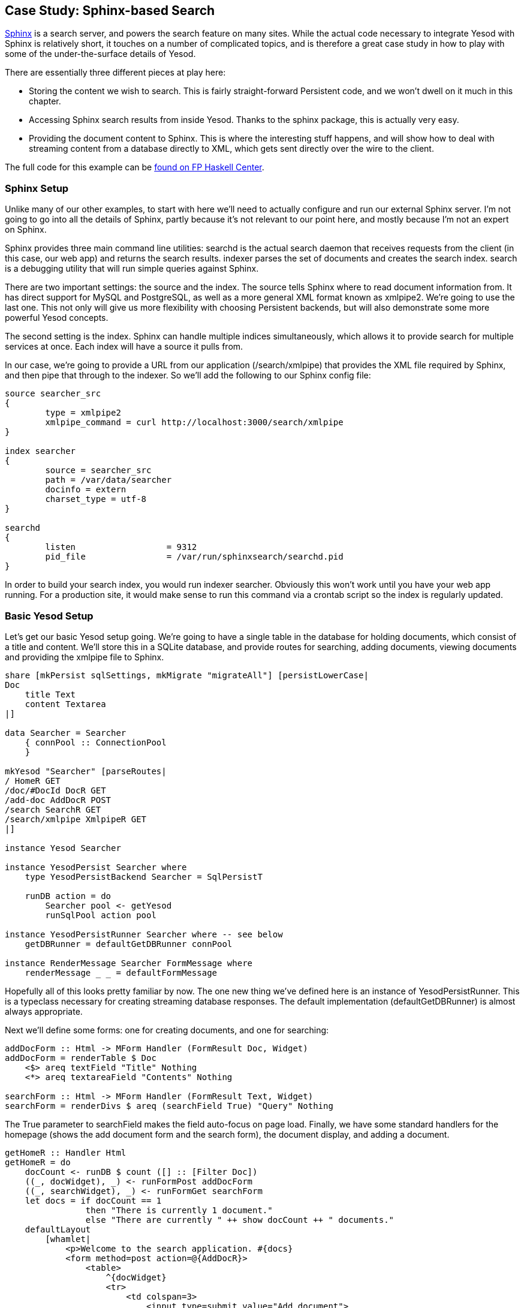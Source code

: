 == Case Study: Sphinx-based Search

link:$$http://sphinxsearch.com/$$[Sphinx] is a search server, and powers the
search feature on many sites. While the actual code necessary to integrate
Yesod with Sphinx is relatively short, it touches on a number of complicated
topics, and is therefore a great case study in how to play with some of the
under-the-surface details of Yesod.

There are essentially three different pieces at play here:

* Storing the content we wish to search. This is fairly straight-forward
  Persistent code, and we won't dwell on it much in this chapter.

* Accessing Sphinx search results from inside Yesod. Thanks to the sphinx
  package, this is actually very easy.

* Providing the document content to Sphinx. This is where the interesting stuff
  happens, and will show how to deal with streaming content from a database
  directly to XML, which gets sent directly over the wire to the client.

The full code for this example can be
link:$$https://www.fpcomplete.com/user/snoyberg/yesod/case-study-sphinx$$[found
on FP Haskell Center].

=== Sphinx Setup

Unlike many of our other examples, to start with here we'll need to actually
configure and run our external Sphinx server. I'm not going to go into all the
details of Sphinx, partly because it's not relevant to our point here, and
mostly because I'm not an expert on Sphinx.

Sphinx provides three main command line utilities: +searchd+ is the actual
search daemon that receives requests from the client (in this case, our web
app) and returns the search results. +indexer+ parses the set of documents and
creates the search index. +search+ is a debugging utility that will run simple
queries against Sphinx.

There are two important settings: the source and the index. The source tells
Sphinx where to read document information from. It has direct support for MySQL
and PostgreSQL, as well as a more general XML format known as xmlpipe2. We're
going to use the last one. This not only will give us more flexibility with
choosing Persistent backends, but will also demonstrate some more powerful
Yesod concepts.

The second setting is the index. Sphinx can handle multiple indices
simultaneously, which allows it to provide search for multiple services at
once. Each index will have a source it pulls from.

In our case, we're going to provide a URL from our application
(/search/xmlpipe) that provides the XML file required by Sphinx, and then pipe
that through to the indexer. So we'll add the following to our Sphinx config
file:

[source, sphinxconf]
----
source searcher_src
{
	type = xmlpipe2
	xmlpipe_command = curl http://localhost:3000/search/xmlpipe
}

index searcher
{
	source = searcher_src
	path = /var/data/searcher
	docinfo = extern
	charset_type = utf-8
}

searchd
{
	listen			= 9312
	pid_file		= /var/run/sphinxsearch/searchd.pid
}
----

In order to build your search index, you would run +indexer searcher+.
Obviously this won't work until you have your web app running. For a production
site, it would make sense to run this command via a crontab script so the index
is regularly updated.

=== Basic Yesod Setup

Let's get our basic Yesod setup going. We're going to have a single table in
the database for holding documents, which consist of a title and content. We'll
store this in a SQLite database, and provide routes for searching, adding
documents, viewing documents and providing the xmlpipe file to Sphinx.

[source, haskell]
----
share [mkPersist sqlSettings, mkMigrate "migrateAll"] [persistLowerCase|
Doc
    title Text
    content Textarea
|]

data Searcher = Searcher
    { connPool :: ConnectionPool
    }

mkYesod "Searcher" [parseRoutes|
/ HomeR GET
/doc/#DocId DocR GET
/add-doc AddDocR POST
/search SearchR GET
/search/xmlpipe XmlpipeR GET
|]

instance Yesod Searcher

instance YesodPersist Searcher where
    type YesodPersistBackend Searcher = SqlPersistT

    runDB action = do
        Searcher pool <- getYesod
        runSqlPool action pool

instance YesodPersistRunner Searcher where -- see below
    getDBRunner = defaultGetDBRunner connPool

instance RenderMessage Searcher FormMessage where
    renderMessage _ _ = defaultFormMessage
----

Hopefully all of this looks pretty familiar by now. The one new thing we've
defined here is an instance of +YesodPersistRunner+. This is a typeclass
necessary for creating streaming database responses. The default implementation
(+defaultGetDBRunner+) is almost always appropriate.

Next we'll define some forms: one for creating documents, and one for searching:


[source, haskell]
----
addDocForm :: Html -> MForm Handler (FormResult Doc, Widget)
addDocForm = renderTable $ Doc
    <$> areq textField "Title" Nothing
    <*> areq textareaField "Contents" Nothing

searchForm :: Html -> MForm Handler (FormResult Text, Widget)
searchForm = renderDivs $ areq (searchField True) "Query" Nothing
----

The +True+ parameter to searchField makes the field auto-focus on page load.
Finally, we have some standard handlers for the homepage (shows the add
document form and the search form), the document display, and adding a
document.


[source, haskell]
----
getHomeR :: Handler Html
getHomeR = do
    docCount <- runDB $ count ([] :: [Filter Doc])
    ((_, docWidget), _) <- runFormPost addDocForm
    ((_, searchWidget), _) <- runFormGet searchForm
    let docs = if docCount == 1
                then "There is currently 1 document."
                else "There are currently " ++ show docCount ++ " documents."
    defaultLayout
        [whamlet|
            <p>Welcome to the search application. #{docs}
            <form method=post action=@{AddDocR}>
                <table>
                    ^{docWidget}
                    <tr>
                        <td colspan=3>
                            <input type=submit value="Add document">
            <form method=get action=@{SearchR}>
                ^{searchWidget}
                <input type=submit value=Search>
        |]

postAddDocR :: Handler Html
postAddDocR = do
    ((res, docWidget), _) <- runFormPost addDocForm
    case res of
        FormSuccess doc -> do
            docid <- runDB $ insert doc
            setMessage "Document added"
            redirect $ DocR docid
        _ -> defaultLayout
            [whamlet|
                <form method=post action=@{AddDocR}>
                    <table>
                        ^{docWidget}
                        <tr>
                            <td colspan=3>
                                <input type=submit value="Add document">
            |]

getDocR :: DocId -> Handler Html
getDocR docid = do
    doc <- runDB $ get404 docid
    defaultLayout
        [whamlet|
            <h1>#{docTitle doc}
            <div .content>#{docContent doc}
        |]
----

=== Searching

Now that we've got the boring stuff out of the way, let's jump into the actual
searching. We're going to need three pieces of information for displaying a
result: the document ID it comes from, the title of that document, and the
excerpts. Excerpts are the highlighted portions of the document which contain
the search term.

[[searching-x-5]]

.Search Result
image::images/search-results.png[]

So let's start off by defining a Result datatype:

[source, haskell]
----
data Result = Result
    { resultId      :: DocId
    , resultTitle   :: Text
    , resultExcerpt :: Html
    }
----

Next we'll look at the search handler:

[source, haskell]
----
getSearchR :: Handler Html
getSearchR = do
    ((formRes, searchWidget), _) <- runFormGet searchForm
    searchResults <-
        case formRes of
            FormSuccess qstring -> getResults qstring
            _ -> return []
    defaultLayout $ do
        toWidget
            [lucius|
                .excerpt {
                    color: green; font-style: italic
                }
                .match {
                    background-color: yellow;
                }
            |]
        [whamlet|
            <form method=get action=@{SearchR}>
                ^{searchWidget}
                <input type=submit value=Search>
            $if not $ null searchResults
                <h1>Results
                $forall result <- searchResults
                    <div .result>
                        <a href=@{DocR $ resultId result}>#{resultTitle result}
                        <div .excerpt>#{resultExcerpt result}
        |]
----

Nothing magical here, we're just relying on the +searchForm+ defined above, and
the +getResults+ function which hasn't been defined yet. This function just
takes a search string, and returns a list of results. This is where we first
interact with the Sphinx API. We'll be using two functions: +query+ will return
a list of matches, and +buildExcerpts+ will return the highlighted excerpts.
Let's first look at +getResults+:

[source, haskell]
----
getResults :: Text -> Handler [Result]
getResults qstring = do
    sphinxRes' <- liftIO $ S.query config "searcher" qstring
    case sphinxRes' of
        ST.Ok sphinxRes -> do
            let docids = map (Key . PersistInt64 . ST.documentId) $ ST.matches sphinxRes
            fmap catMaybes $ runDB $ forM docids $ \docid -> do
                mdoc <- get docid
                case mdoc of
                    Nothing -> return Nothing
                    Just doc -> liftIO $ Just <$> getResult docid doc qstring
        _ -> error $ show sphinxRes'
  where
    config = S.defaultConfig
        { S.port = 9312
        , S.mode = ST.Any
        }
----

+query+ takes three parameters: the configuration options, the index to search
against (searcher in this case) and the search string. It returns a list of
document IDs that contain the search string. The tricky bit here is that those
documents are returned as +Int64+ values, whereas we need ++DocId++s. We're
taking advantage of the fact that the SQL Persistent backends use a
+PersistInt64+ constructor for their IDs, and simply wrap up the values
appropriately.

NOTE: If you're dealing with a backend that has non-numeric IDs, like MongoDB,
you'll need to work out something a bit more clever than this.

We then loop over the resulting IDs to get a +[Maybe Result]+ value, and use
+catMaybes+ to turn it into a +[Result]+. In the where clause, we define our
local settings, which override the default port and set up the search to work
when _any_ term matches the document.

Let's finally look at the +getResult+ function:

[source, haskell]
----
getResult :: DocId -> Doc -> Text -> IO Result
getResult docid doc qstring = do
    excerpt' <- S.buildExcerpts
        excerptConfig
        [escape $ docContent doc]
        "searcher"
        qstring
    let excerpt =
            case excerpt' of
                ST.Ok bss -> preEscapedToHtml $ mconcat bss
                _ -> ""
    return Result
        { resultId = docid
        , resultTitle = docTitle doc
        , resultExcerpt = excerpt
        }
  where
    excerptConfig = E.altConfig { E.port = 9312 }

escape :: Textarea -> Text
escape =
    T.concatMap escapeChar . unTextarea
  where
    escapeChar '<' = "&lt;"
    escapeChar '>' = "&gt;"
    escapeChar '&' = "&amp;"
    escapeChar c   = T.singleton c
----

+buildExcerpts+ takes four parameters: the configuration options, the textual
contents of the document, the search index and the search term. The interesting
bit is that we entity escape the text content. Sphinx won't automatically
escape these for us, so we must do it explicitly.

Similarly, the result from Sphinx is a list of ++Text++s. But of course, we'd
rather have Html. So we concat that list into a single +Text+ and use
preEscapedToHtml to make sure that the tags inserted for matches are not
escaped. A sample of this HTML is:

[source, html]
----
&#8230; Departments.  The President shall have <span class='match'>Power</span> to fill up all Vacancies
&#8230;  people. Amendment 11 The Judicial <span class='match'>power</span> of the United States shall
&#8230; jurisdiction. 2. Congress shall have <span class='match'>power</span> to enforce this article by
&#8230; 5. The Congress shall have <span class='match'>power</span> to enforce, by appropriate legislation
&#8230;
----

=== Streaming xmlpipe output

We've saved the best for last. For the majority of Yesod handlers, the
recommended approach is to load up the database results into memory and then
produce the output document based on that. It's simpler to work with, but more
importantly it's more resilient to exceptions. If there's a problem loading the
data from the database, the user will get a proper 500 response code.

NOTE: What do I mean by "proper 500 response code?" If you start streaming a
response to a client, and encounter an exception halfway through, there's no
way to change the status code; the user will see a 200 response that simply
stops in the middle. Not only can this partial content be confusing, but it's
an invalid usage of the HTTP spec.

However, generating the xmlpipe output is a perfect example of the alternative.
There are potentially a huge number of documents, and documents could easily be
several hundred kilobytes. If we take a non-streaming approach, this can lead
to huge memory usage and slow response times.

So how exactly do we create a streaming response? Yesod provides a helper
function for this case: +responseSourceDB+. This function takes two arguments:
a content type, and a conduit +Source+ providing a stream of blaze-builder
++Builder++s. Yesod that handles all of the issues of grabbing a database
connection from the connection pool, starting a transaction, and streaming the
response to the user.

Now we know we want to create a stream of ++Builder++s from some XML content.
Fortunately, the xml-conduit package provides this interface directly.
+xml-conduit+ provides some high-level interfaces for dealing with documents as
a whole, but in our case, we're going to need to use the low-level +Event+
interface to ensure minimal memory impact. So the function we're interested in
is:

[source, haskell]
----
renderBuilder :: Monad m => RenderSettings -> Conduit Event m Builder
----

In plain English, that means +renderBuilder+ takes some settings (we'll just use
the defaults), and will then convert a stream of ++Event++s to a stream of
++Builder++s. This is looking pretty good, all we need now is a stream of
++Event++s.

Speaking of which, what should our XML document actually look like? It's pretty
simple, we have a +sphinx:docset+ root element, a +sphinx:schema+ element
containing a single +sphinx:field+ (which defines the content field), and then
a +sphinx:document+ for each document in our database. That last element will
have an +id+ attribute and a child +content+ element. Below is an example of
such a document:

[source, xml]
----
<sphinx:docset xmlns:sphinx="http://sphinxsearch.com/">
    <sphinx:schema>
        <sphinx:field name="content"/>
    </sphinx:schema>
    <sphinx:document id="1">
        <content>bar</content>
    </sphinx:document>
    <sphinx:document id="2">
        <content>foo bar baz</content>
    </sphinx:document>
</sphinx:docset>
----

Every document is going to start off with the same events (start the docset,
start the schema, etc) and end with the same event (end the docset). We'll
start off by defining those:

[source, haskell]
----
toName :: Text -> X.Name
toName x = X.Name x (Just "http://sphinxsearch.com/") (Just "sphinx")

docset, schema, field, document, content :: X.Name
docset = toName "docset"
schema = toName "schema"
field = toName "field"
document = toName "document"
content = "content" -- no prefix

startEvents, endEvents :: [X.Event]
startEvents =
    [ X.EventBeginDocument
    , X.EventBeginElement docset []
    , X.EventBeginElement schema []
    , X.EventBeginElement field [("name", [X.ContentText "content"])]
    , X.EventEndElement field
    , X.EventEndElement schema
    ]

endEvents =
    [ X.EventEndElement docset
    ]
----

Now that we have the shell of our document, we need to get the ++Event++s for
each individual document. This is actually a fairly simple function:

[source, haskell]
----
entityToEvents :: (Entity Doc) -> [X.Event]
entityToEvents (Entity docid doc) =
    [ X.EventBeginElement document [("id", [X.ContentText $ toPathPiece docid])]
    , X.EventBeginElement content []
    , X.EventContent $ X.ContentText $ unTextarea $ docContent doc
    , X.EventEndElement content
    , X.EventEndElement document
    ]
----

We start the document element with an +id+ attribute, start the content, insert
the content, and then close both elements. We use +toPathPiece+ to convert a
+DocId+ into a +Text+ value. Next, we need to be able to convert a stream of
these entities into a stream of events. For this, we can use the built-in
+concatMap+ function from +Data.Conduit.List+: +CL.concatMap entityToEvents+.

But what we _really_ want is to stream those events directly from the database.
For most of this book, we've used the +selectList+ function, but Persistent
also provides the (more powerful) +selectSource+ function. So we end up with
the function:


[source, haskell]
----
docSource :: Source (YesodDB Searcher) X.Event
docSource = selectSource [] [] $= CL.concatMap entityToEvents
----

The $= operator joins together a source and a conduit into a new source. Now
that we have our +Event+ source, all we need to do is surround it with the
document start and end events. With +Source+'s +Monad+ instance, this is a
piece of cake:

[source, haskell]
----
fullDocSource :: Source (YesodDB Searcher) X.Event
fullDocSource = do
    mapM_ yield startEvents
    docSource
    mapM_ yield endEvents
----

Now we need to tie it together in +getXmlpipeR+. To do so, we'll use the +respondSourceDB+ function mentioned earlier. The last trick we need to do is convert our stream of ++Event++s into a stream of ++Chunk Builder++s. Converting to a stream of ++Builder++s is achieved with +renderBuilder+, and finally we'll just wrap each +Builder+ in its own +Chunk+:

[source, haskell]
----
getXmlpipeR :: Handler TypedContent
getXmlpipeR =
    respondSourceDB "text/xml"
 $  fullDocSource
 $= renderBuilder def
 $= CL.map Chunk
----

=== Full code

[source, haskell]
----
{-# LANGUAGE FlexibleContexts      #-}
{-# LANGUAGE GADTs                 #-}
{-# LANGUAGE MultiParamTypeClasses #-}
{-# LANGUAGE OverloadedStrings     #-}
{-# LANGUAGE QuasiQuotes           #-}
{-# LANGUAGE TemplateHaskell       #-}
{-# LANGUAGE TypeFamilies          #-}
import           Control.Applicative                     ((<$>), (<*>))
import           Control.Monad                           (forM)
import           Control.Monad.Logger                    (runStdoutLoggingT)
import           Data.Conduit
import qualified Data.Conduit.List                       as CL
import           Data.Maybe                              (catMaybes)
import           Data.Monoid                             (mconcat)
import           Data.Text                               (Text)
import qualified Data.Text                               as T
import qualified Data.XML.Types                          as X
import           Database.Persist.Sqlite
import           Text.Blaze.Html                         (preEscapedToHtml)
import qualified Text.Search.Sphinx                      as S
import qualified Text.Search.Sphinx.ExcerptConfiguration as E
import qualified Text.Search.Sphinx.Types                as ST
import           Text.XML.Stream.Render                  (def, renderBuilder)
import           Yesod

share [mkPersist sqlSettings, mkMigrate "migrateAll"] [persistLowerCase|
Doc
    title Text
    content Textarea
|]

data Searcher = Searcher
    { connPool :: ConnectionPool
    }

mkYesod "Searcher" [parseRoutes|
/ HomeR GET
/doc/#DocId DocR GET
/add-doc AddDocR POST
/search SearchR GET
/search/xmlpipe XmlpipeR GET
|]

instance Yesod Searcher

instance YesodPersist Searcher where
    type YesodPersistBackend Searcher = SqlPersistT

    runDB action = do
        Searcher pool <- getYesod
        runSqlPool action pool

instance YesodPersistRunner Searcher where
    getDBRunner = defaultGetDBRunner connPool

instance RenderMessage Searcher FormMessage where
    renderMessage _ _ = defaultFormMessage

addDocForm :: Html -> MForm Handler (FormResult Doc, Widget)
addDocForm = renderTable $ Doc
    <$> areq textField "Title" Nothing
    <*> areq textareaField "Contents" Nothing

searchForm :: Html -> MForm Handler (FormResult Text, Widget)
searchForm = renderDivs $ areq (searchField True) "Query" Nothing

getHomeR :: Handler Html
getHomeR = do
    docCount <- runDB $ count ([] :: [Filter Doc])
    ((_, docWidget), _) <- runFormPost addDocForm
    ((_, searchWidget), _) <- runFormGet searchForm
    let docs = if docCount == 1
                then "There is currently 1 document."
                else "There are currently " ++ show docCount ++ " documents."
    defaultLayout
        [whamlet|
            <p>Welcome to the search application. #{docs}
            <form method=post action=@{AddDocR}>
                <table>
                    ^{docWidget}
                    <tr>
                        <td colspan=3>
                            <input type=submit value="Add document">
            <form method=get action=@{SearchR}>
                ^{searchWidget}
                <input type=submit value=Search>
        |]

postAddDocR :: Handler Html
postAddDocR = do
    ((res, docWidget), _) <- runFormPost addDocForm
    case res of
        FormSuccess doc -> do
            docid <- runDB $ insert doc
            setMessage "Document added"
            redirect $ DocR docid
        _ -> defaultLayout
            [whamlet|
                <form method=post action=@{AddDocR}>
                    <table>
                        ^{docWidget}
                        <tr>
                            <td colspan=3>
                                <input type=submit value="Add document">
            |]

getDocR :: DocId -> Handler Html
getDocR docid = do
    doc <- runDB $ get404 docid
    defaultLayout
        [whamlet|
            <h1>#{docTitle doc}
            <div .content>#{docContent doc}
        |]

data Result = Result
    { resultId      :: DocId
    , resultTitle   :: Text
    , resultExcerpt :: Html
    }

getResult :: DocId -> Doc -> Text -> IO Result
getResult docid doc qstring = do
    excerpt' <- S.buildExcerpts
        excerptConfig
        [escape $ docContent doc]
        "searcher"
        qstring
    let excerpt =
            case excerpt' of
                ST.Ok bss -> preEscapedToHtml $ mconcat bss
                _ -> ""
    return Result
        { resultId = docid
        , resultTitle = docTitle doc
        , resultExcerpt = excerpt
        }
  where
    excerptConfig = E.altConfig { E.port = 9312 }

escape :: Textarea -> Text
escape =
    T.concatMap escapeChar . unTextarea
  where
    escapeChar '<' = "&lt;"
    escapeChar '>' = "&gt;"
    escapeChar '&' = "&amp;"
    escapeChar c   = T.singleton c

getResults :: Text -> Handler [Result]
getResults qstring = do
    sphinxRes' <- liftIO $ S.query config "searcher" qstring
    case sphinxRes' of
        ST.Ok sphinxRes -> do
            let docids = map (Key . PersistInt64 . ST.documentId) $ ST.matches sphinxRes
            fmap catMaybes $ runDB $ forM docids $ \docid -> do
                mdoc <- get docid
                case mdoc of
                    Nothing -> return Nothing
                    Just doc -> liftIO $ Just <$> getResult docid doc qstring
        _ -> error $ show sphinxRes'
  where
    config = S.defaultConfig
        { S.port = 9312
        , S.mode = ST.Any
        }

getSearchR :: Handler Html
getSearchR = do
    ((formRes, searchWidget), _) <- runFormGet searchForm
    searchResults <-
        case formRes of
            FormSuccess qstring -> getResults qstring
            _ -> return []
    defaultLayout $ do
        toWidget
            [lucius|
                .excerpt {
                    color: green; font-style: italic
                }
                .match {
                    background-color: yellow;
                }
            |]
        [whamlet|
            <form method=get action=@{SearchR}>
                ^{searchWidget}
                <input type=submit value=Search>
            $if not $ null searchResults
                <h1>Results
                $forall result <- searchResults
                    <div .result>
                        <a href=@{DocR $ resultId result}>#{resultTitle result}
                        <div .excerpt>#{resultExcerpt result}
        |]

getXmlpipeR :: Handler TypedContent
getXmlpipeR =
    respondSourceDB "text/xml"
 $  fullDocSource
 $= renderBuilder def
 $= CL.map Chunk

entityToEvents :: (Entity Doc) -> [X.Event]
entityToEvents (Entity docid doc) =
    [ X.EventBeginElement document [("id", [X.ContentText $ toPathPiece docid])]
    , X.EventBeginElement content []
    , X.EventContent $ X.ContentText $ unTextarea $ docContent doc
    , X.EventEndElement content
    , X.EventEndElement document
    ]

fullDocSource :: Source (YesodDB Searcher) X.Event
fullDocSource = do
    mapM_ yield startEvents
    docSource
    mapM_ yield endEvents

docSource :: Source (YesodDB Searcher) X.Event
docSource = selectSource [] [] $= CL.concatMap entityToEvents

toName :: Text -> X.Name
toName x = X.Name x (Just "http://sphinxsearch.com/") (Just "sphinx")

docset, schema, field, document, content :: X.Name
docset = toName "docset"
schema = toName "schema"
field = toName "field"
document = toName "document"
content = "content" -- no prefix

startEvents, endEvents :: [X.Event]
startEvents =
    [ X.EventBeginDocument
    , X.EventBeginElement docset []
    , X.EventBeginElement schema []
    , X.EventBeginElement field [("name", [X.ContentText "content"])]
    , X.EventEndElement field
    , X.EventEndElement schema
    ]

endEvents =
    [ X.EventEndElement docset
    ]

main :: IO ()
main = withSqlitePool "searcher.db3" 10 $ \pool -> do
    runStdoutLoggingT $ runSqlPool (runMigration migrateAll) pool
    warp 3000 $ Searcher pool
----
